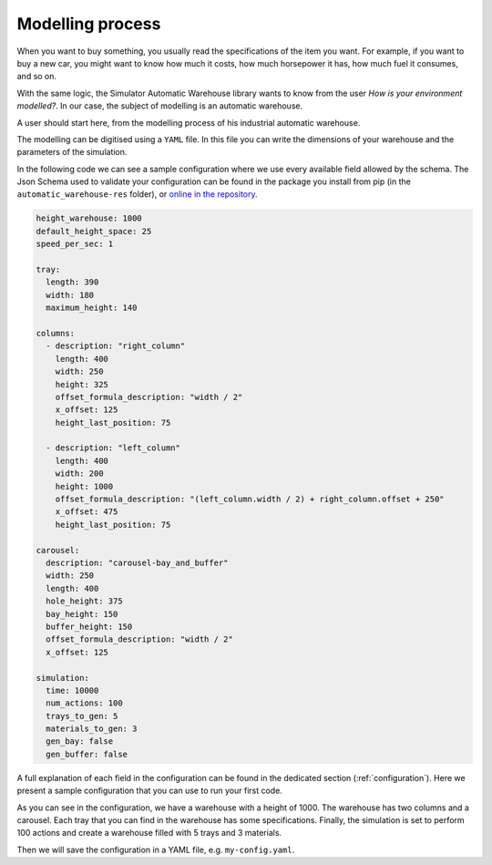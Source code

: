 
=================
Modelling process
=================

When you want to buy something, you usually read the specifications of the item you want.
For example, if you want to buy a new car, you might want to know how much it costs, how much horsepower it has,
how much fuel it consumes, and so on.

With the same logic, the Simulator Automatic Warehouse library wants to know from the user
*How is your environment modelled?*.
In our case, the subject of modelling is an automatic warehouse.

A user should start here, from the modelling process of his industrial automatic warehouse.

The modelling can be digitised using a ``YAML`` file.
In this file you can write the dimensions of your warehouse and the parameters of the simulation.

In the following code we can see a sample configuration where we use every available field allowed by the schema.
The Json Schema used to validate your configuration can be found in the package you install from pip
(in the ``automatic_warehouse-res`` folder), or
`online in the repository <https://github.com/AndreVale69/simulator-automatic-warehouse/blob/main/automatic_warehouse-res/configuration/json_schema.json>`_.

.. code-block:: yaml

    height_warehouse: 1000
    default_height_space: 25
    speed_per_sec: 1

    tray:
      length: 390
      width: 180
      maximum_height: 140

    columns:
      - description: "right_column"
        length: 400
        width: 250
        height: 325
        offset_formula_description: "width / 2"
        x_offset: 125
        height_last_position: 75

      - description: "left_column"
        length: 400
        width: 200
        height: 1000
        offset_formula_description: "(left_column.width / 2) + right_column.offset + 250"
        x_offset: 475
        height_last_position: 75

    carousel:
      description: "carousel-bay_and_buffer"
      width: 250
      length: 400
      hole_height: 375
      bay_height: 150
      buffer_height: 150
      offset_formula_description: "width / 2"
      x_offset: 125

    simulation:
      time: 10000
      num_actions: 100
      trays_to_gen: 5
      materials_to_gen: 3
      gen_bay: false
      gen_buffer: false

A full explanation of each field in the configuration can be found in the dedicated section (:ref:`configuration`).
Here we present a sample configuration that you can use to run your first code.

As you can see in the configuration, we have a warehouse with a height of 1000.
The warehouse has two columns and a carousel.
Each tray that you can find in the warehouse has some specifications.
Finally, the simulation is set to perform 100 actions and create a warehouse filled with 5 trays and 3 materials.

Then we will save the configuration in a YAML file, e.g. ``my-config.yaml``.
